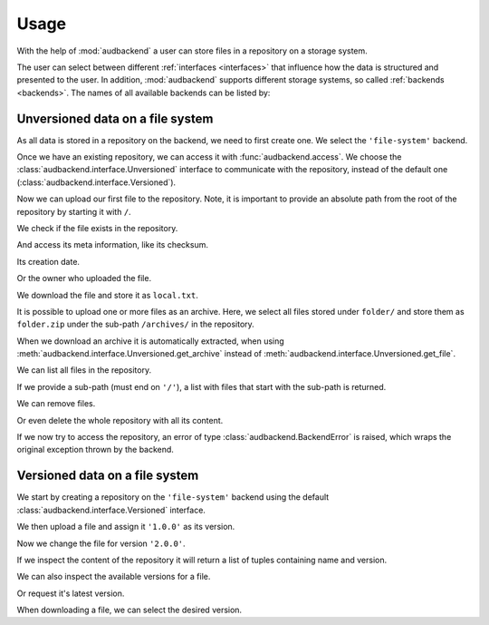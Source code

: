 .. set temporal working directory
.. jupyter-execute::
    :hide-code:

    import os
    import audeer

    _cwd_root = os.getcwd()
    _tmp_root = audeer.mkdir('docs', 'tmp-usage')
    os.chdir(_tmp_root)


.. _usage:

Usage
=====

With the help of :mod:`audbackend`
a user can store files
in a repository
on a storage system.

The user can select between different :ref:`interfaces <interfaces>`
that influence how the data is structured
and presented to the user.
In addition,
:mod:`audbackend` supports different storage systems,
so called :ref:`backends <backends>`.
The names of all available backends can be listed by:

.. jupyter-execute::

    import audbackend

    list(audbackend.available())


.. _unversioned-data-on-a-file-system:

Unversioned data on a file system
---------------------------------

As all data is stored in a repository
on the backend,
we need to first create one.
We select the ``'file-system'`` backend.

.. jupyter-execute::

    audbackend.create('file-system', './host', 'repo')

Once we have an existing repository,
we can access it with :func:`audbackend.access`.
We choose the :class:`audbackend.interface.Unversioned` interface
to communicate with the repository,
instead of the default one
(:class:`audbackend.interface.Versioned`).

.. jupyter-execute::

    interface = audbackend.access(
        'file-system',
        './host',
        'repo',
        interface=audbackend.interface.Unversioned,
    )


Now we can upload our first file to the repository.
Note,
it is important to provide an absolute path
from the root of the repository
by starting it with ``/``.

.. jupyter-execute::

    import audeer

    file = audeer.touch('file.txt')
    interface.put_file(file, '/file.txt')


We check if the file exists in the repository.

.. jupyter-execute::

    interface.exists('/file.txt')


And access its meta information,
like its checksum.

.. jupyter-execute::

    interface.checksum('/file.txt')

Its creation date.

.. jupyter-execute::

    interface.date('/file.txt')

Or the owner who uploaded the file.

.. jupyter-execute::

    interface.owner('/file.txt')


We download the file
and store it as ``local.txt``.

.. jupyter-execute::

    file = interface.get_file('/file.txt', 'local.txt')


It is possible to upload
one or more files
as an archive.
Here,
we select all files
stored under ``folder/``
and store them as ``folder.zip``
under the sub-path ``/archives/``
in the repository.

.. jupyter-execute::

    folder = audeer.mkdir('./folder')
    audeer.touch(folder, 'file1.txt')
    audeer.touch(folder, 'file2.txt')
    interface.put_archive(folder, '/archives/folder.zip')


When we download an archive
it is automatically extracted,
when using :meth:`audbackend.interface.Unversioned.get_archive`
instead of :meth:`audbackend.interface.Unversioned.get_file`.

.. jupyter-execute::

    paths = interface.get_archive('/archives/folder.zip', 'downloaded_folder')
    paths


We can list all files
in the repository.

.. jupyter-execute::

    interface.ls('/')

If we provide
a sub-path
(must end on ``'/'``),
a list with files that
start with the sub-path
is returned.

.. jupyter-execute::

    interface.ls('/archives/')


We can remove files.

.. jupyter-execute::

    interface.remove_file('/file.txt')
    interface.remove_file('/archives/folder.zip')
    interface.ls('/')


Or even delete the whole repository
with all its content.

.. jupyter-execute::

    audbackend.delete('file-system', 'host', 'repo')


If we now try to access the repository,
an error of type
:class:`audbackend.BackendError`
is raised,
which wraps the original
exception thrown by the backend.

.. jupyter-execute::

    try:
        audbackend.access('file-system', 'host', 'repo')
    except audbackend.BackendError as ex:
        display(str(ex.exception))



.. _versioned-data-on-a-file-system:

Versioned data on a file system
-------------------------------

We start by creating a repository
on the ``'file-system'`` backend
using the default :class:`audbackend.interface.Versioned` interface.

.. jupyter-execute::

    interface = audbackend.create('file-system', './host', 'repo')

We then upload a file and assign it ``'1.0.0'``
as its version.

.. jupyter-execute::

    with open('file.txt', 'w') as file:
        file.write('Content v1.0.0')
    interface.put_file('file.txt', '/file.txt', '1.0.0')

Now we change the file for version ``'2.0.0'``.

.. jupyter-execute::

    with open('file.txt', 'w') as file:
        file.write('Content v2.0.0')
    interface.put_file('file.txt', '/file.txt', '2.0.0')

If we inspect the content of the repository
it will return a list of tuples
containing name and version.

.. jupyter-execute::

    interface.ls('/')

We can also inspect the available versions
for a file.

.. jupyter-execute::

    interface.versions('/file.txt')

Or request it's latest version.

.. jupyter-execute::

    interface.latest_version('/file.txt')

When downloading a file,
we can select the desired version.

.. jupyter-execute::

    path = interface.get_file('/file.txt', 'local.txt', '1.0.0')
    with open(path, 'r') as file:
        display(file.read())


.. reset working directory and clean up
.. jupyter-execute::
    :hide-code:

    import shutil
    os.chdir(_cwd_root)
    shutil.rmtree(_tmp_root)
